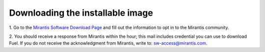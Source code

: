 Downloading the installable image
=================================

1. Go to the
`Mirantis Software Download Page <http://software.mirantis.com/>`_
and fill out the information to opt in to the Mirantis community.

2. You should receive a response from Mirantis within the hour;
this mail includes credential you can use to download Fuel.
If you do not receive the acknowledgment from Mirantis,
write to: sw-access@mirantis.com.


.. seealso:: `Downloads <http://fuel.mirantis.com/your-downloads/>`_
